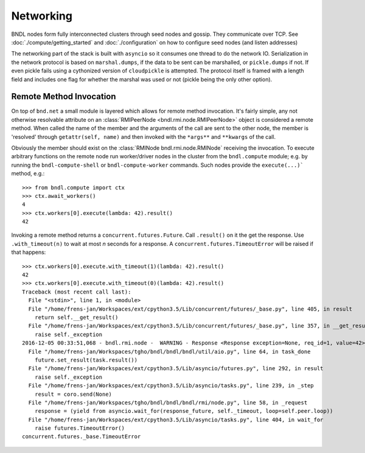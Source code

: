 Networking
==========

BNDL nodes form fully interconnected clusters through seed nodes and gossip. They communicate over
TCP. See :doc:`./compute/getting_started` and :doc:`./configuration` on how to configure seed nodes
(and listen addresses)

The networking part of the stack is built with ``asyncio`` so it consumes one thread to do the
network IO. Serialization in the network protocol is based on ``marshal.dumps``, if the data to be
sent can be marshalled, or ``pickle.dumps`` if not. If even pickle fails using a cythonized version
of ``cloudpickle`` is attempted. The protocol itself is framed with a length field and includes one
flag for whether the marshal was used or not (pickle being the only other option).


Remote Method Invocation
------------------------
On top of ``bnd.net`` a small module is layered which allows for remote method invocation. It's
fairly simple, any not otherwise resolvable attribute on an
:class:`RMIPeerNode <bndl.rmi.node.RMIPeerNode>` object is considered a remote method. When called
the name of the member and the arguments of the call are sent to the other node, the member is
'resolved' through ``getattr(self, name)`` and then invoked with the ``*args**`` and ``**kwargs``
of the call.

Obviously the member should exist on the :class:`RMINode bndl.rmi.node.RMINode`
receiving the invocation. To execute arbitrary functions on the remote node run worker/driver nodes
in the cluster from the ``bndl.compute`` module; e.g. by running the
``bndl-compute-shell`` or ``bndl-compute-worker`` commands. Such nodes provide the
``execute(...)``` method, e.g.::

   >>> from bndl.compute import ctx
   >>> ctx.await_workers()
   4
   >>> ctx.workers[0].execute(lambda: 42).result()
   42
   
Invoking a remote method returns a ``concurrent.futures.Future``. Call ``.result()`` on it the get
the response. Use ``.with_timeout(n)`` to wait at most `n` seconds for a response. A
``concurrent.futures.TimeoutError`` will be raised if that happens::
   
   >>> ctx.workers[0].execute.with_timeout(1)(lambda: 42).result()
   42
   >>> ctx.workers[0].execute.with_timeout(0)(lambda: 42).result()
   Traceback (most recent call last):
     File "<stdin>", line 1, in <module>
     File "/home/frens-jan/Workspaces/ext/cpython3.5/Lib/concurrent/futures/_base.py", line 405, in result
       return self.__get_result()
     File "/home/frens-jan/Workspaces/ext/cpython3.5/Lib/concurrent/futures/_base.py", line 357, in __get_result
       raise self._exception
   2016-12-05 00:33:51,068 - bndl.rmi.node -  WARNING - Response <Response exception=None, req_id=1, value=42> received for unknown request id 1
     File "/home/frens-jan/Workspaces/tgho/bndl/bndl/bndl/util/aio.py", line 64, in task_done
       future.set_result(task.result())
     File "/home/frens-jan/Workspaces/ext/cpython3.5/Lib/asyncio/futures.py", line 292, in result
       raise self._exception
     File "/home/frens-jan/Workspaces/ext/cpython3.5/Lib/asyncio/tasks.py", line 239, in _step
       result = coro.send(None)
     File "/home/frens-jan/Workspaces/tgho/bndl/bndl/bndl/rmi/node.py", line 58, in _request
       response = (yield from asyncio.wait_for(response_future, self._timeout, loop=self.peer.loop))
     File "/home/frens-jan/Workspaces/ext/cpython3.5/Lib/asyncio/tasks.py", line 404, in wait_for
       raise futures.TimeoutError()
   concurrent.futures._base.TimeoutError
   
   
